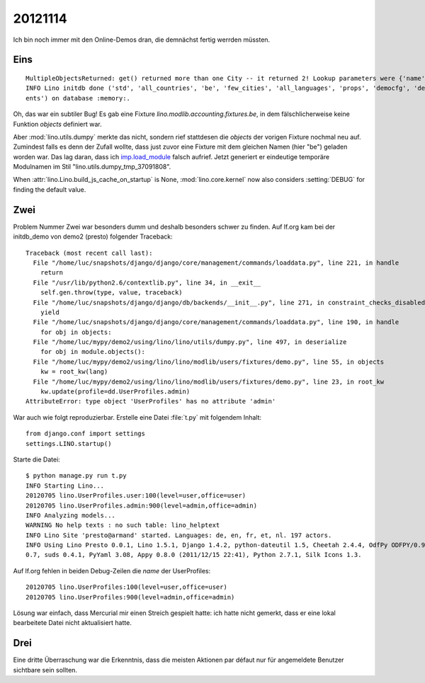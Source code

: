 20121114
========

Ich bin noch immer mit den Online-Demos dran, 
die demnächst fertig werrden müssten.


Eins
----

::

  MultipleObjectsReturned: get() returned more than one City -- it returned 2! Lookup parameters were {'name': 'Eupen'}
  INFO Lino initdb done ('std', 'all_countries', 'be', 'few_cities', 'all_languages', 'props', 'democfg', 'demo', 'demo_ev
  ents') on database :memory:.


Oh, das war ein subtiler Bug!
Es gab eine Fixture `lino.modlib.accounting.fixtures.be`, in dem 
fälschlicherweise keine Funktion `objects` definiert war.

Aber :mod:`lino.utils.dumpy` merkte das nicht, sondern rief stattdesen 
die `objects` der vorigen Fixture nochmal neu auf.
Zumindest falls es denn der Zufall 
wollte, dass just zuvor eine Fixture mit dem gleichen Namen (hier "be") geladen worden war.
Das lag daran, dass ich `imp.load_module <http://docs.python.org/2.7/library/imp.html#imp.load_module>`_ 
falsch aufrief. Jetzt generiert er eindeutige temporäre Modulnamen im Stil "lino.utils.dumpy_tmp_37091808".


When :attr:`lino.Lino.build_js_cache_on_startup` 
is None, :mod:`lino.core.kernel` now also considers 
:setting:`DEBUG` for finding the default value.



Zwei
----

Problem Nummer Zwei war besonders dumm und deshalb besonders schwer zu finden. 
Auf lf.org kam bei der initdb_demo von demo2 (presto) folgender Traceback::

  Traceback (most recent call last):
    File "/home/luc/snapshots/django/django/core/management/commands/loaddata.py", line 221, in handle
      return
    File "/usr/lib/python2.6/contextlib.py", line 34, in __exit__
      self.gen.throw(type, value, traceback)
    File "/home/luc/snapshots/django/django/db/backends/__init__.py", line 271, in constraint_checks_disabled
      yield
    File "/home/luc/snapshots/django/django/core/management/commands/loaddata.py", line 190, in handle
      for obj in objects:
    File "/home/luc/mypy/demo2/using/lino/lino/utils/dumpy.py", line 497, in deserialize
      for obj in module.objects():
    File "/home/luc/mypy/demo2/using/lino/lino/modlib/users/fixtures/demo.py", line 55, in objects
      kw = root_kw(lang)
    File "/home/luc/mypy/demo2/using/lino/lino/modlib/users/fixtures/demo.py", line 23, in root_kw
      kw.update(profile=dd.UserProfiles.admin)
  AttributeError: type object 'UserProfiles' has no attribute 'admin'
  
  
War auch wie folgt reproduzierbar. Erstelle eine Datei :file:`t.py` 
mit folgendem Inhalt::

  from django.conf import settings
  settings.LINO.startup()

Starte die Datei::

  $ python manage.py run t.py
  INFO Starting Lino...
  20120705 lino.UserProfiles.user:100(level=user,office=user)
  20120705 lino.UserProfiles.admin:900(level=admin,office=admin)
  INFO Analyzing models...
  WARNING No help texts : no such table: lino_helptext
  INFO Lino Site 'presto@armand' started. Languages: de, en, fr, et, nl. 197 actors.
  INFO Using Lino Presto 0.0.1, Lino 1.5.1, Django 1.4.2, python-dateutil 1.5, Cheetah 2.4.4, OdfPy ODFPY/0.9.4, docutils
  0.7, suds 0.4.1, PyYaml 3.08, Appy 0.8.0 (2011/12/15 22:41), Python 2.7.1, Silk Icons 1.3.

Auf lf.org fehlen in beiden Debug-Zeilen die `name` der UserProfiles::

  20120705 lino.UserProfiles:100(level=user,office=user)
  20120705 lino.UserProfiles:900(level=admin,office=admin)

Lösung war einfach, dass Mercurial mir einen Streich gespielt hatte: 
ich hatte nicht gemerkt, dass er eine lokal bearbeitete Datei nicht aktualisiert hatte.



Drei
----

Eine dritte Überraschung war die Erkenntnis, dass die meisten Aktionen par défaut 
nur für angemeldete Benutzer sichtbare sein sollten.

